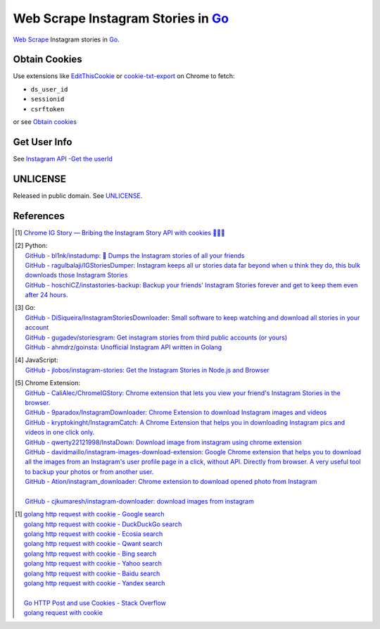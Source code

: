 ===================================
Web Scrape Instagram Stories in Go_
===================================

`Web Scrape`_ Instagram stories in Go_.


Obtain Cookies
++++++++++++++

Use extensions like EditThisCookie_ or `cookie-txt-export`_ on Chrome to fetch:

- ``ds_user_id``
- ``sessionid``
- ``csrftoken``

or see `Obtain cookies`_


Get User Info
+++++++++++++

See `Instagram API -Get the userId <https://stackoverflow.com/a/44773079>`_


UNLICENSE
+++++++++

Released in public domain. See UNLICENSE_.


References
++++++++++

.. [1] `Chrome IG Story — Bribing the Instagram Story API with cookies 🍪🍪🍪 <https://medium.com/@calialec/chrome-ig-story-bribing-the-instagram-story-api-with-cookies-c813e6dff911>`_

.. [2] | Python:
       | `GitHub - bl1nk/instadump: 📼 Dumps the Instagram stories of all your friends <https://github.com/bl1nk/instadump>`_
       | `GitHub - ragulbalaji/IGStoriesDumper: Instagram keeps all ur stories data far beyond when u think they do, this bulk downloads those Instagram Stories <https://github.com/ragulbalaji/IGStoriesDumper>`_
       | `GitHub - hoschiCZ/instastories-backup: Backup your friends' Instagram Stories forever and get to keep them even after 24 hours. <https://github.com/hoschiCZ/instastories-backup>`_

.. [3] | Go:
       | `GitHub - DiSiqueira/InstagramStoriesDownloader: Small software to keep watching and download all stories in your account <https://github.com/DiSiqueira/InstagramStoriesDownloader>`_
       | `GitHub - gugadev/storiesgram: Get instagram stories from third public accounts (or yours) <https://github.com/gugadev/storiesgram>`_
       | `GitHub - ahmdrz/goinsta: Unofficial Instagram API written in Golang <https://github.com/ahmdrz/goinsta>`_

.. [4] | JavaScript:
       | `GitHub - jlobos/instagram-stories: Get the Instagram Stories in Node.js and Browser <https://github.com/jlobos/instagram-stories>`_

.. [5] | Chrome Extension:
       | `GitHub - CaliAlec/ChromeIGStory: Chrome extension that lets you view your friend's Instagram Stories in the browser. <https://github.com/CaliAlec/ChromeIGStory>`_
       | `GitHub - 9paradox/InstagramDownloader: Chrome Extension  to download Instagram images and videos <https://github.com/9paradox/InstagramDownloader>`_
       | `GitHub - kryptokinght/InstagramCatch: A Chrome Extension that helps you in downloading Instagram pics and videos in one click only. <https://github.com/kryptokinght/InstagramCatch>`_
       | `GitHub - qwerty22121998/InstaDown: Download image from instagram using chrome extension <https://github.com/qwerty22121998/InstaDown>`_
       | `GitHub - davidmaillo/instagram-images-download-extension: Google Chrome extension that helps you to download all the images from an Instagram's user profile page in a click, without API. Directly from browser. A very useful tool to backup your photos or from another user. <https://github.com/davidmaillo/instagram-images-download-extension>`_
       | `GitHub - Ation/instagram_downloader: Chrome extension to download opened photo from Instagram <https://github.com/Ation/instagram_downloader>`_
       | 
       | `GitHub - cjkumaresh/instagram-downloader: download images from instagram <https://github.com/cjkumaresh/instagram-downloader>`_

.. [1] | `golang http request with cookie - Google search <https://www.google.com/search?q=golang+http+request+with+cookie>`_
       | `golang http request with cookie - DuckDuckGo search <https://duckduckgo.com/?q=golang+http+request+with+cookie>`_
       | `golang http request with cookie - Ecosia search <https://www.ecosia.org/search?q=golang+http+request+with+cookie>`_
       | `golang http request with cookie - Qwant search <https://www.qwant.com/?q=golang+http+request+with+cookie>`_
       | `golang http request with cookie - Bing search <https://www.bing.com/search?q=golang+http+request+with+cookie>`_
       | `golang http request with cookie - Yahoo search <https://search.yahoo.com/search?p=golang+http+request+with+cookie>`_
       | `golang http request with cookie - Baidu search <https://www.baidu.com/s?wd=golang+http+request+with+cookie>`_
       | `golang http request with cookie - Yandex search <https://www.yandex.com/search/?text=golang+http+request+with+cookie>`_
       |
       | `Go HTTP Post and use Cookies - Stack Overflow <https://stackoverflow.com/questions/12756782/go-http-post-and-use-cookies>`_
       | `golang request with cookie <http://constd.com/post/golang-request-with-cookie>`_

.. _Go: https://golang.org/
.. _UNLICENSE: http://unlicense.org/
.. _Web Scrape: https://www.google.com/search?q=Web+Scrape
.. _EditThisCookie: https://www.google.com/search?q=EditThisCookie
.. _cookie-txt-export: https://github.com/siongui/cookie-txt-export.go
.. _Obtain cookies: https://github.com/hoschiCZ/instastories-backup#obtain-cookies
